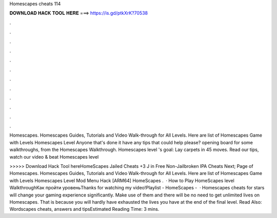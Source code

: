 Homescapes cheats 114



𝐃𝐎𝐖𝐍𝐋𝐎𝐀𝐃 𝐇𝐀𝐂𝐊 𝐓𝐎𝐎𝐋 𝐇𝐄𝐑𝐄 ===> https://is.gd/ptkXrK?70538



.



.



.



.



.



.



.



.



.



.



.



.

Homescapes. Homescapes Guides, Tutorials and Video Walk-through for All Levels. Here are list of Homescapes Game with Levels Homescapes Level  Anyone that's done it have any tips that could help please? opening board for some walkthroughs, from the Homescapes Walkthrough. Homescapes level 's goal: Lay carpets in 45 moves. Read our tips, watch our video & beat Homescapes level 

>>>>> Download Hack Tool hereHomeScapes Jailed Cheats +3 J in Free Non-Jailbroken IPA Cheats Next; Page of Homescapes. Homescapes Guides, Tutorials and Video Walk-through for All Levels. Here are list of Homescapes Game with Levels Homescapes Level Mod Menu Hack [ARM64] HomeScapes .  · How to Play HomeScapes level WalkthroughКак пройти уровеньThanks for watching my video!Playlist - HomeScapes -   · Homescapes cheats for stars will change your gaming experience significantly. Make use of them and there will be no need to get unlimited lives on Homescapes. That is because you will hardly have exhausted the lives you have at the end of the final level. Read Also: Wordscapes cheats, answers and tipsEstimated Reading Time: 3 mins.
